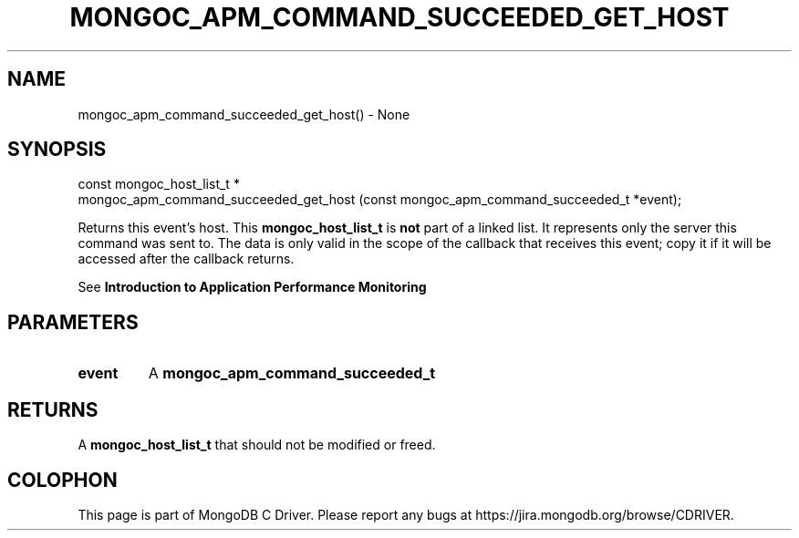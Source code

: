 .\" This manpage is Copyright (C) 2016 MongoDB, Inc.
.\" 
.\" Permission is granted to copy, distribute and/or modify this document
.\" under the terms of the GNU Free Documentation License, Version 1.3
.\" or any later version published by the Free Software Foundation;
.\" with no Invariant Sections, no Front-Cover Texts, and no Back-Cover Texts.
.\" A copy of the license is included in the section entitled "GNU
.\" Free Documentation License".
.\" 
.TH "MONGOC_APM_COMMAND_SUCCEEDED_GET_HOST" "3" "2016\(hy09\(hy30" "MongoDB C Driver"
.SH NAME
mongoc_apm_command_succeeded_get_host() \- None
.SH "SYNOPSIS"

.nf
.nf
const mongoc_host_list_t *
mongoc_apm_command_succeeded_get_host (const mongoc_apm_command_succeeded_t *event);
.fi
.fi

Returns this event's host. This
.B mongoc_host_list_t
is
.B not
part of a linked list. It represents only the server this command was sent to. The data is only valid in the scope of the callback that receives this event; copy it if it will be accessed after the callback returns.

See
.B Introduction to Application Performance Monitoring
.

.SH "PARAMETERS"

.TP
.B
event
A
.B mongoc_apm_command_succeeded_t
.
.LP

.SH "RETURNS"

A
.B mongoc_host_list_t
that should not be modified or freed.


.B
.SH COLOPHON
This page is part of MongoDB C Driver.
Please report any bugs at https://jira.mongodb.org/browse/CDRIVER.